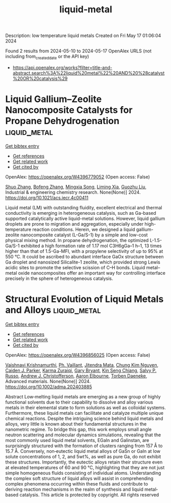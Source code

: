 #+TITLE: liquid-metal
Description: low temperature liquid metals
Created on Fri May 17 01:06:04 2024

Found 2 results from 2024-05-10 to 2024-05-17
OpenAlex URLS (not including from_created_date or the API key)
- [[https://api.openalex.org/works?filter=title-and-abstract.search%3A%22liquid%20metal%22%20AND%20%28catalyst%20OR%20catalysis%29]]

* Liquid Gallium–Zeolite Nanocomposite Catalysts for Propane Dehydrogenation  :liquid_metal:
:PROPERTIES:
:UUID: https://openalex.org/W4396779052
:TOPICS: Catalytic Dehydrogenation of Light Alkanes, Catalytic Nanomaterials, Zeolite Chemistry and Catalysis
:PUBLICATION_DATE: 2024-05-09
:END:    
    
[[elisp:(doi-add-bibtex-entry "https://doi.org/10.1021/acs.iecr.4c00411")][Get bibtex entry]] 

- [[elisp:(progn (xref--push-markers (current-buffer) (point)) (oa--referenced-works "https://openalex.org/W4396779052"))][Get references]]
- [[elisp:(progn (xref--push-markers (current-buffer) (point)) (oa--related-works "https://openalex.org/W4396779052"))][Get related work]]
- [[elisp:(progn (xref--push-markers (current-buffer) (point)) (oa--cited-by-works "https://openalex.org/W4396779052"))][Get cited by]]

OpenAlex: https://openalex.org/W4396779052 (Open access: False)
    
[[https://openalex.org/A5038191313][Shuo Zhang]], [[https://openalex.org/A5006352222][Bofeng Zhang]], [[https://openalex.org/A5028780287][Mingxia Song]], [[https://openalex.org/A5028116005][Liming Xia]], [[https://openalex.org/A5018069202][Guozhu Liu]], Industrial & engineering chemistry research. None(None)] 2024. https://doi.org/10.1021/acs.iecr.4c00411 
     
Liquid metal (LM) with outstanding fluidity, excellent electrical and thermal conductivity is emerging in heterogeneous catalysis, such as Ga-based supported catalytically active liquid-metal solutions. However, liquid gallium droplets are prone to migration and aggregation, especially under high-temperature reaction conditions. Herein, we designed a liquid gallium-zeolite nanocomposite catalyst (L-Ga/S-1) by a simple and low-cost physical mixing method. In propane dehydrogenation, the optimized L-1.5-Ga/S-1 exhibited a high formation rate of 1.17 mol C3H6gGa–1 h–1, 13 times higher than that of 1.5-Ga-MFI, with a propylene selectivity of up to 95% at 550 °C. It could be ascribed to abundant interface GaOx structure between Ga droplet and nanosized Silicalite-1 zeolite, which provided strong Lewis acidic sites to promote the selective scission of C–H bonds. Liquid metal–metal oxide nanocomposites offer an important way for controlling interface precisely in the sphere of heterogeneous catalysis.    

    

* Structural Evolution of Liquid Metals and Alloys  :liquid_metal:
:PROPERTIES:
:UUID: https://openalex.org/W4396856025
:TOPICS: Ice Nucleation and Melting Phenomena
:PUBLICATION_DATE: 2024-05-13
:END:    
    
[[elisp:(doi-add-bibtex-entry "https://doi.org/10.1002/adma.202403885")][Get bibtex entry]] 

- [[elisp:(progn (xref--push-markers (current-buffer) (point)) (oa--referenced-works "https://openalex.org/W4396856025"))][Get references]]
- [[elisp:(progn (xref--push-markers (current-buffer) (point)) (oa--related-works "https://openalex.org/W4396856025"))][Get related work]]
- [[elisp:(progn (xref--push-markers (current-buffer) (point)) (oa--cited-by-works "https://openalex.org/W4396856025"))][Get cited by]]

OpenAlex: https://openalex.org/W4396856025 (Open access: False)
    
[[https://openalex.org/A5046145312][Vaishnavi Krishnamurthi]], [[https://openalex.org/A5019680286][Ph. Vaillant]], [[https://openalex.org/A5080396231][Jitendra Mata]], [[https://openalex.org/A5045506863][Chung Kim Nguyen]], [[https://openalex.org/A5074271382][Caiden J. Parker]], [[https://openalex.org/A5049005415][Karma Zuraiqi]], [[https://openalex.org/A5038505644][Gary Bryant]], [[https://openalex.org/A5062642046][Kin Seng Chiang]], [[https://openalex.org/A5005167263][Salvy P. Russo]], [[https://openalex.org/A5073206123][Andrew J. Christofferson]], [[https://openalex.org/A5031027699][Aaron Elbourne]], [[https://openalex.org/A5091422934][Torben Daeneke]], Advanced materials. None(None)] 2024. https://doi.org/10.1002/adma.202403885 
     
Abstract Low‐melting liquid metals are emerging as a new group of highly functional solvents due to their capability to dissolve and alloy various metals in their elemental state to form solutions as well as colloidal systems. Furthermore, these liquid metals can facilitate and catalyze multiple unique chemical reactions. Despite the intriguing science behind liquid metals and alloys, very little is known about their fundamental structures in the nanometric regime. To bridge this gap, this work employs small angle neutron scattering and molecular dynamics simulations, revealing that the most commonly used liquid metal solvents, EGaIn and Galinstan, are surprisingly structured with the formation of clusters ranging from 157 Å to 15.7 Å. Conversely, non‐eutectic liquid metal alloys of GaSn or GaIn at low solute concentrations of 1, 2, and 5wt%, as well as pure Ga, do not exhibit these structures. Importantly, the eutectic alloys retain their structure even at elevated temperatures of 60 and 90 °C, highlighting that they are not just simple homogeneous fluids consisting of individual atoms. Understanding the complex soft structure of liquid alloys will assist in comprehending complex phenomena occurring within these fluids and contribute to deriving reaction mechanisms in the realm of synthesis and liquid metal‐based catalysis. This article is protected by copyright. All rights reserved    

    
